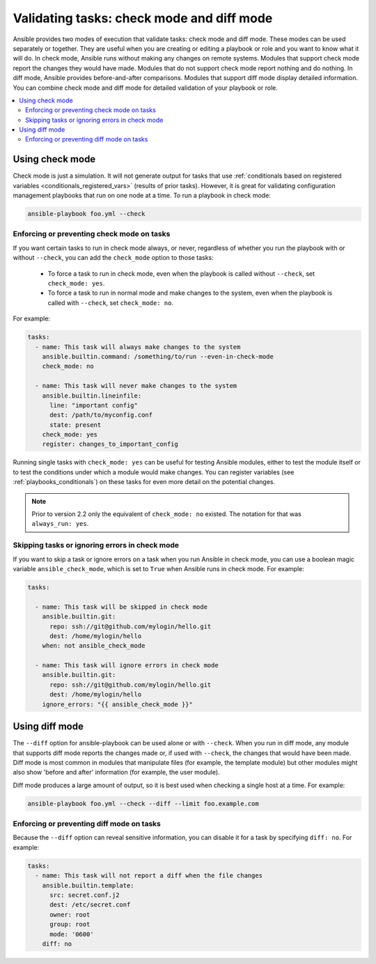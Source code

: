 .. _check_mode_dry:

******************************************
Validating tasks: check mode and diff mode
******************************************

Ansible provides two modes of execution that validate tasks: check mode and diff mode. These modes can be used separately or together. They are useful when you are creating or editing a playbook or role and you want to know what it will do. In check mode, Ansible runs without making any changes on remote systems. Modules that support check mode report the changes they would have made. Modules that do not support check mode report nothing and do nothing. In diff mode, Ansible provides before-and-after comparisons. Modules that support diff mode display detailed information. You can combine check mode and diff mode for detailed validation of your playbook or role.

.. contents::
   :local:

Using check mode
================

Check mode is just a simulation. It will not generate output for tasks that use :ref:`conditionals based on registered variables <conditionals_registered_vars>` (results of prior tasks). However, it is great for validating configuration management playbooks that run on one node at a time. To run a playbook in check mode:

.. code-block:: console

    ansible-playbook foo.yml --check

.. _forcing_to_run_in_check_mode:

Enforcing or preventing check mode on tasks
-------------------------------------------

.. versionadded:: 2.2

If you want certain tasks to run in check mode always, or never, regardless of whether you run the playbook with or without ``--check``, you can add the ``check_mode`` option to those tasks:

  - To force a task to run in check mode, even when the playbook is called without ``--check``, set ``check_mode: yes``.
  - To force a task to run in normal mode and make changes to the system, even when the playbook is called with ``--check``, set ``check_mode: no``.

For example:

.. code-block:: yaml

  tasks:
    - name: This task will always make changes to the system
      ansible.builtin.command: /something/to/run --even-in-check-mode
      check_mode: no

    - name: This task will never make changes to the system
      ansible.builtin.lineinfile:
        line: "important config"
        dest: /path/to/myconfig.conf
        state: present
      check_mode: yes
      register: changes_to_important_config

Running single tasks with ``check_mode: yes`` can be useful for testing Ansible modules, either to test the module itself or to test the conditions under which a module would make changes. You can register variables (see :ref:`playbooks_conditionals`) on these tasks for even more detail on the potential changes.

.. note:: Prior to version 2.2 only the equivalent of ``check_mode: no`` existed. The notation for that was ``always_run: yes``.

Skipping tasks or ignoring errors in check mode
-----------------------------------------------

.. versionadded:: 2.1

If you want to skip a task or ignore errors on a task when you run Ansible in check mode, you can use a boolean magic variable ``ansible_check_mode``, which is set to ``True`` when Ansible runs in check mode. For example:

.. code-block:: yaml

  tasks:

    - name: This task will be skipped in check mode
      ansible.builtin.git:
        repo: ssh://git@github.com/mylogin/hello.git
        dest: /home/mylogin/hello
      when: not ansible_check_mode

    - name: This task will ignore errors in check mode
      ansible.builtin.git:
        repo: ssh://git@github.com/mylogin/hello.git
        dest: /home/mylogin/hello
      ignore_errors: "{{ ansible_check_mode }}"

.. _diff_mode:

Using diff mode
===============

The ``--diff`` option for ansible-playbook can be used alone or with ``--check``. When you run in diff mode, any module that supports diff mode reports the changes made or, if used with ``--check``, the changes that would have been made. Diff mode is most common in modules that manipulate files (for example, the template module) but other modules might also show 'before and after' information (for example, the user module).

Diff mode produces a large amount of output, so it is best used when checking a single host at a time. For example:

.. code-block:: console

    ansible-playbook foo.yml --check --diff --limit foo.example.com

.. versionadded:: 2.4

Enforcing or preventing diff mode on tasks
------------------------------------------

Because the ``--diff`` option can reveal sensitive information, you can disable it for a task by specifying ``diff: no``. For example:

.. code-block:: yaml

  tasks:
    - name: This task will not report a diff when the file changes
      ansible.builtin.template:
        src: secret.conf.j2
        dest: /etc/secret.conf
        owner: root
        group: root
        mode: '0600'
      diff: no
